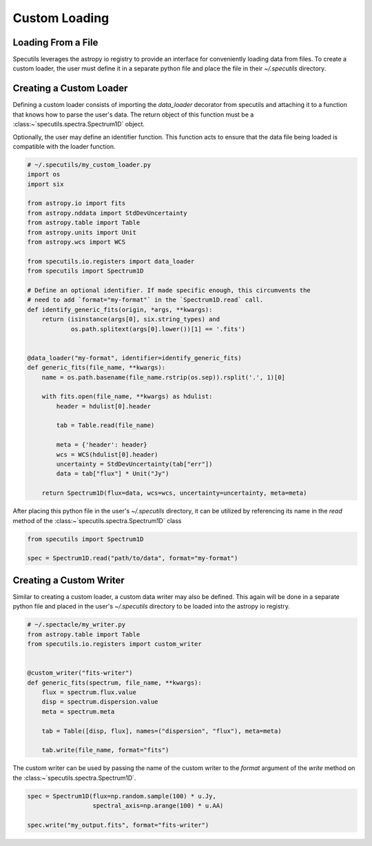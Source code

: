 **************
Custom Loading
**************

Loading From a File
-------------------

Specutils leverages the astropy io registry to provide an interface for conveniently
loading data from files. To create a custom loader, the user must define it in
a separate python file and place the file in their `~/.specutils` directory.


Creating a Custom Loader
------------------------

Defining a custom loader consists of importing the `data_loader` decorator from
specutils and attaching it to a function that knows how to parse the user's data.
The return object of this function must be a :class:~`specutils.spectra.Spectrum1D`
object.

Optionally, the user may define an identifier function. This function acts to
ensure that the data file being loaded is compatible with the loader function.

.. code-block:: python

    # ~/.specutils/my_custom_loader.py
    import os
    import six

    from astropy.io import fits
    from astropy.nddata import StdDevUncertainty
    from astropy.table import Table
    from astropy.units import Unit
    from astropy.wcs import WCS

    from specutils.io.registers import data_loader
    from specutils import Spectrum1D

    # Define an optional identifier. If made specific enough, this circumvents the
    # need to add `format="my-format"` in the `Spectrum1D.read` call.
    def identify_generic_fits(origin, *args, **kwargs):
        return (isinstance(args[0], six.string_types) and
                os.path.splitext(args[0].lower())[1] == '.fits')


    @data_loader("my-format", identifier=identify_generic_fits)
    def generic_fits(file_name, **kwargs):
        name = os.path.basename(file_name.rstrip(os.sep)).rsplit('.', 1)[0]

        with fits.open(file_name, **kwargs) as hdulist:
            header = hdulist[0].header

            tab = Table.read(file_name)

            meta = {'header': header}
            wcs = WCS(hdulist[0].header)
            uncertainty = StdDevUncertainty(tab["err"])
            data = tab["flux"] * Unit("Jy")

        return Spectrum1D(flux=data, wcs=wcs, uncertainty=uncertainty, meta=meta)


After placing this python file in the user's `~/.specutils` directory, it can
be utilized by referencing its name in the `read` method of the :class:~`specutils.spectra.Spectrum1D`
class

.. code-block:: python

    from specutils import Spectrum1D

    spec = Spectrum1D.read("path/to/data", format="my-format")


Creating a Custom Writer
------------------------

Similar to creating a custom loader, a custom data writer may also be defined.
This again will be done in a separate python file and placed in the user's
`~/.specutils` directory to be loaded into the astropy io registry.

.. code-block:: python

    # ~/.spectacle/my_writer.py
    from astropy.table import Table
    from specutils.io.registers import custom_writer


    @custom_writer("fits-writer")
    def generic_fits(spectrum, file_name, **kwargs):
        flux = spectrum.flux.value
        disp = spectrum.dispersion.value
        meta = spectrum.meta

        tab = Table([disp, flux], names=("dispersion", "flux"), meta=meta)

        tab.write(file_name, format="fits")

The custom writer can be used by passing the name of the custom writer to the
`format` argument of the `write` method on the
:class:~`specutils.spectra.Spectrum1D`.

.. code-block:: python

    spec = Spectrum1D(flux=np.random.sample(100) * u.Jy,
                      spectral_axis=np.arange(100) * u.AA)

    spec.write("my_output.fits", format="fits-writer")